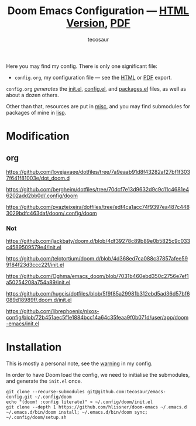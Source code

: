 #+title: Doom Emacs Configuration --- [[https://tecosaur.github.io/emacs-config/config.html][HTML Version]], [[https://tecosaur.github.io/emacs-config/config.pdf][PDF]]
#+author: tecosaur

#+html: <a href="https://www.gnu.org/software/emacs/emacs.html#Releases"><img src="https://img.shields.io/badge/Emacs-29.2-blueviolet.svg?style=flat-square&logo=GNU%20Emacs&logoColor=white"></a>
#+html: <a href="https://orgmode.org"><img src="https://img.shields.io/badge/Org-literate%20config-%2377aa99?style=flat-square&logo=org&logoColor=white"></a>
#+html: <a href="https://github.com/tecosaur/emacs-config/actions"><img src="https://img.shields.io/github/actions/workflow/status/tecosaur/emacs-config/publish.yml?style=flat-square&label=publish&logo=buffer"></a>
#+html: <a href="https://tecosaur.github.io/emacs-config/misc/upgradable-packages.txt"><img src="https://tecosaur.github.io/emacs-config/misc/pkg-status.svg"></a>
#+html: <a href="https://liberapay.com/tec"><img src="https://shields.io/badge/support%20my%20efforts-f6c915?logo=Liberapay&style=flat-square&logoColor=black"></a>

Here you may find my config. There is only one significant file:
+ =config.org=, my configuration file --- see the [[https://tecosaur.github.io/emacs-config/config.html][HTML]] or [[https://tecosaur.github.io/emacs-config/config.pdf][PDF]] export.

[[file:misc/screenshots/splash-screen.png]]

=config.org= /generates/ the [[https://tecosaur.github.io/emacs-config/engraved/init.el.html][init.el]], [[https://tecosaur.github.io/emacs-config/engraved/config.el.html][config.el]], and [[https://tecosaur.github.io/emacs-config/engraved/packages.el.html][packages.el]] files, as well as
about a dozen others.

Other than that, resources are put in [[file:misc/][misc]], and you may find submodules for
packages of mine in [[file:lisp/][lisp]].

* Modification
** org

   https://github.com/lovejavaee/dotfiles/tree/7a9eaab91d8f43282af27bf1f3037f641f81003e/dot_doom.d

   https://github.com/bergheim/dotfiles/tree/70dcf7e13d9632d9c9c11c4681e46202add2bb0d/.config/doom

   https://github.com/pvazteixeira/dotfiles/tree/edf4ca1acc74f9397ea487c4483029bdfc463daf/doom/.config/doom
   
*** Not 

    https://github.com/jackbaty/doom.d/blob/4df39278c89b89e0b5825c9c033c4589509579e4/init.el
    
    https://github.com/telotortium/doom.d/blob/4d368ed7ca088c37857afee599184f23d3ccc22f/init.el
    
    https://github.com/Oghma/emacs_doom/blob/7031b460ebd350c2756e7ef1a50254208a754a89/init.el
  
    https://github.com/hugcis/dotfiles/blob/5f9f85a29981b312ebd5ad36d57bf6089d18989f/.doom.d/init.el

    https://github.com/librephoenix/nixos-config/blob/72b451aec5f1e1884bcc14a64c35feaa9f0b071d/user/app/doom-emacs/init.el

* Installation

This is mostly a personal note, see the [[https://tecosaur.github.io/emacs-config/config.html#notes-unwary-adventurer][warning]] in my config.

In order to have Doom load the config, we need to initialise the submodules, and
generate the =init.el= once.

#+begin_src shell :eval query
git clone --recurse-submodules git@github.com:tecosaur/emacs-config.git ~/.config/doom
echo "(doom! :config literate)" > ~/.config/doom/init.el
git clone --depth 1 https://github.com/hlissner/doom-emacs ~/.emacs.d
~/.emacs.d/bin/doom install; ~/.emacs.d/bin/doom sync; ~/.config/doom/setup.sh
#+end_src
